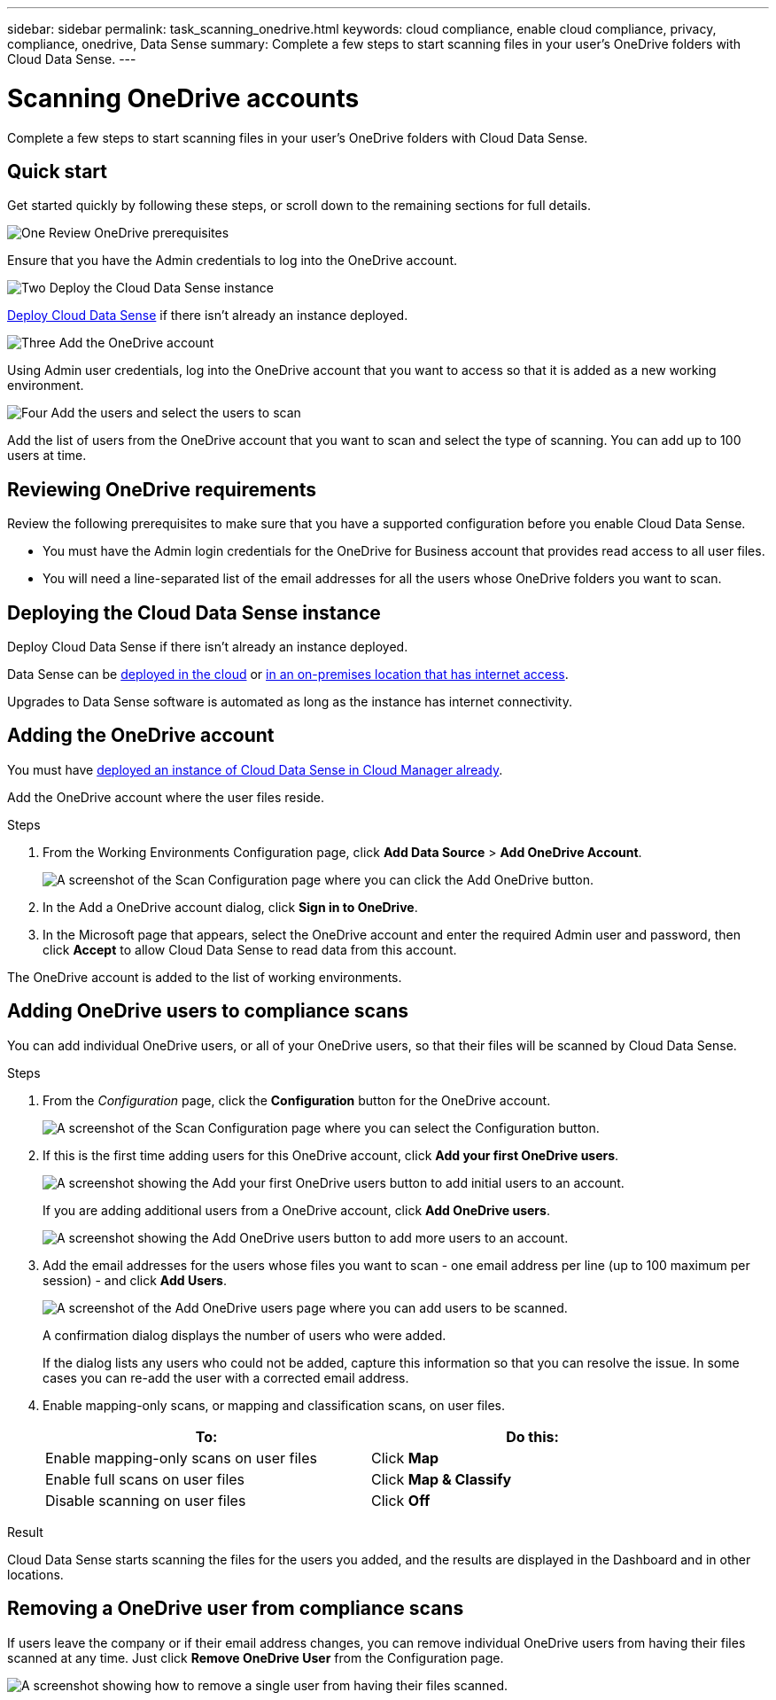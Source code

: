 ---
sidebar: sidebar
permalink: task_scanning_onedrive.html
keywords: cloud compliance, enable cloud compliance, privacy, compliance, onedrive, Data Sense
summary: Complete a few steps to start scanning files in your user's OneDrive folders with Cloud Data Sense.
---

= Scanning OneDrive accounts
:hardbreaks:
:nofooter:
:icons: font
:linkattrs:
:imagesdir: ./media/

[.lead]
Complete a few steps to start scanning files in your user's OneDrive folders with Cloud Data Sense.

== Quick start

Get started quickly by following these steps, or scroll down to the remaining sections for full details.

.image:https://raw.githubusercontent.com/NetAppDocs/common/main/media/number-1.png[One] Review OneDrive prerequisites

[role="quick-margin-para"]
Ensure that you have the Admin credentials to log into the OneDrive account.

.image:https://raw.githubusercontent.com/NetAppDocs/common/main/media/number-2.png[Two] Deploy the Cloud Data Sense instance

[role="quick-margin-para"]
link:task_deploy_cloud_compliance.html[Deploy Cloud Data Sense^] if there isn't already an instance deployed.

.image:https://raw.githubusercontent.com/NetAppDocs/common/main/media/number-3.png[Three] Add the OneDrive account

[role="quick-margin-para"]
Using Admin user credentials, log into the OneDrive account that you want to access so that it is added as a new working environment.

.image:https://raw.githubusercontent.com/NetAppDocs/common/main/media/number-4.png[Four] Add the users and select the users to scan

[role="quick-margin-para"]
Add the list of users from the OneDrive account that you want to scan and select the type of scanning. You can add up to 100 users at time.

== Reviewing OneDrive requirements

Review the following prerequisites to make sure that you have a supported configuration before you enable Cloud Data Sense.

* You must have the Admin login credentials for the OneDrive for Business account that provides read access to all user files.
* You will need a line-separated list of the email addresses for all the users whose OneDrive folders you want to scan.

== Deploying the Cloud Data Sense instance

Deploy Cloud Data Sense if there isn't already an instance deployed.

Data Sense can be link:task_deploy_cloud_compliance.html[deployed in the cloud^] or link:task-deploy-compliance-onprem.html[in an on-premises location that has internet access^].

Upgrades to Data Sense software is automated as long as the instance has internet connectivity.

== Adding the OneDrive account

You must have link:task_deploy_cloud_compliance.html[deployed an instance of Cloud Data Sense in Cloud Manager already^].

Add the OneDrive account where the user files reside.

.Steps

. From the Working Environments Configuration page, click *Add Data Source* > *Add OneDrive Account*.
+
image:screenshot_compliance_add_onedrive_button.png[A screenshot of the Scan Configuration page where you can click the Add OneDrive button.]

. In the Add a OneDrive account dialog, click *Sign in to OneDrive*.

. In the Microsoft page that appears, select the OneDrive account and enter the required Admin user and password, then click *Accept* to allow Cloud Data Sense to read data from this account.

The OneDrive account is added to the list of working environments.

== Adding OneDrive users to compliance scans

You can add individual OneDrive users, or all of your OneDrive users, so that their files will be scanned by Cloud Data Sense.

.Steps

. From the _Configuration_ page, click the *Configuration* button for the OneDrive account.
+
image:screenshot_compliance_onedrive_add_users.png[A screenshot of the Scan Configuration page where you can select the Configuration button.]

. If this is the first time adding users for this OneDrive account, click *Add your first OneDrive users*.
+
image:screenshot_compliance_onedrive_add_initial_users.png[A screenshot showing the Add your first OneDrive users button to add initial users to an account.]
+
If you are adding additional users from a OneDrive account, click *Add OneDrive users*.
+
image:screenshot_compliance_onedrive_add_more_users.png[A screenshot showing the Add OneDrive users button to add more users to an account.]

. Add the email addresses for the users whose files you want to scan - one email address per line (up to 100 maximum per session) - and click *Add Users*.
+
image:screenshot_compliance_onedrive_add_email_addresses.png[A screenshot of the Add OneDrive users page where you can add users to be scanned.]
+
A confirmation dialog displays the number of users who were added.
+
If the dialog lists any users who could not be added, capture this information so that you can resolve the issue. In some cases you can re-add the user with a corrected email address.

. Enable mapping-only scans, or mapping and classification scans, on user files.
+
[cols="45,45",width=90%,options="header"]
|===
| To:
| Do this:

| Enable mapping-only scans on user files | Click *Map*
| Enable full scans on user files | Click *Map & Classify*
| Disable scanning on user files | Click *Off*

|===

.Result

Cloud Data Sense starts scanning the files for the users you added, and the results are displayed in the Dashboard and in other locations.

== Removing a OneDrive user from compliance scans

If users leave the company or if their email address changes, you can remove individual OneDrive users from having their files scanned at any time. Just click *Remove OneDrive User* from the Configuration page.

image:screenshot_compliance_onedrive_remove_user.png[A screenshot showing how to remove a single user from having their files scanned.]
